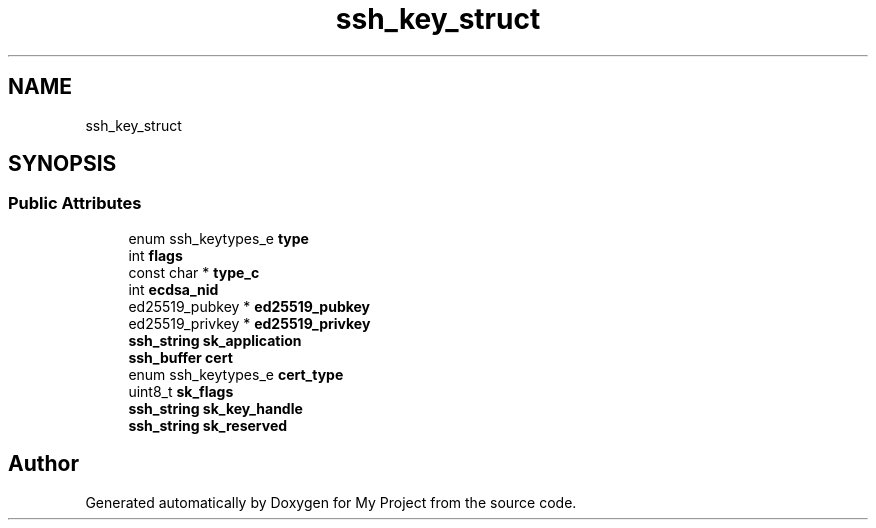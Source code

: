 .TH "ssh_key_struct" 3 "My Project" \" -*- nroff -*-
.ad l
.nh
.SH NAME
ssh_key_struct
.SH SYNOPSIS
.br
.PP
.SS "Public Attributes"

.in +1c
.ti -1c
.RI "enum ssh_keytypes_e \fBtype\fP"
.br
.ti -1c
.RI "int \fBflags\fP"
.br
.ti -1c
.RI "const char * \fBtype_c\fP"
.br
.ti -1c
.RI "int \fBecdsa_nid\fP"
.br
.ti -1c
.RI "ed25519_pubkey * \fBed25519_pubkey\fP"
.br
.ti -1c
.RI "ed25519_privkey * \fBed25519_privkey\fP"
.br
.ti -1c
.RI "\fBssh_string\fP \fBsk_application\fP"
.br
.ti -1c
.RI "\fBssh_buffer\fP \fBcert\fP"
.br
.ti -1c
.RI "enum ssh_keytypes_e \fBcert_type\fP"
.br
.ti -1c
.RI "uint8_t \fBsk_flags\fP"
.br
.ti -1c
.RI "\fBssh_string\fP \fBsk_key_handle\fP"
.br
.ti -1c
.RI "\fBssh_string\fP \fBsk_reserved\fP"
.br
.in -1c

.SH "Author"
.PP 
Generated automatically by Doxygen for My Project from the source code\&.
